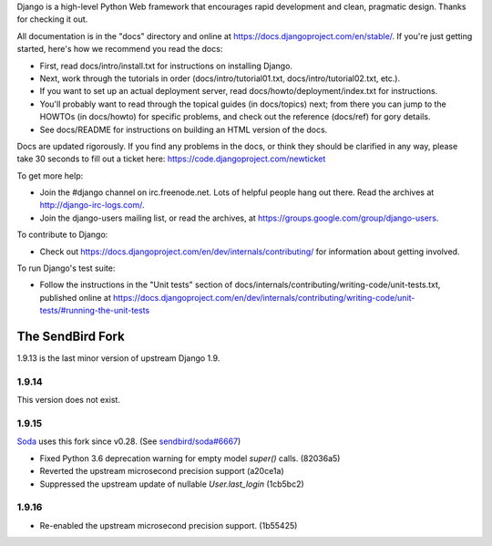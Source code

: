 Django is a high-level Python Web framework that encourages rapid development
and clean, pragmatic design. Thanks for checking it out.

All documentation is in the "docs" directory and online at
https://docs.djangoproject.com/en/stable/. If you're just getting started,
here's how we recommend you read the docs:

* First, read docs/intro/install.txt for instructions on installing Django.

* Next, work through the tutorials in order (docs/intro/tutorial01.txt,
  docs/intro/tutorial02.txt, etc.).

* If you want to set up an actual deployment server, read
  docs/howto/deployment/index.txt for instructions.

* You'll probably want to read through the topical guides (in docs/topics)
  next; from there you can jump to the HOWTOs (in docs/howto) for specific
  problems, and check out the reference (docs/ref) for gory details.

* See docs/README for instructions on building an HTML version of the docs.

Docs are updated rigorously. If you find any problems in the docs, or think
they should be clarified in any way, please take 30 seconds to fill out a
ticket here: https://code.djangoproject.com/newticket

To get more help:

* Join the #django channel on irc.freenode.net. Lots of helpful people hang out
  there. Read the archives at http://django-irc-logs.com/.

* Join the django-users mailing list, or read the archives, at
  https://groups.google.com/group/django-users.

To contribute to Django:

* Check out https://docs.djangoproject.com/en/dev/internals/contributing/ for
  information about getting involved.

To run Django's test suite:

* Follow the instructions in the "Unit tests" section of
  docs/internals/contributing/writing-code/unit-tests.txt, published online at
  https://docs.djangoproject.com/en/dev/internals/contributing/writing-code/unit-tests/#running-the-unit-tests

*****************
The SendBird Fork
*****************

1.9.13 is the last minor version of upstream Django 1.9.

1.9.14
======

This version does not exist.

1.9.15
======

`Soda <https://github.com/sendbird/soda>`_ uses this fork since v0.28. (See `sendbird/soda#6667 <https://github.com/sendbird/soda/pull/6667>`_)

* Fixed Python 3.6 deprecation warning for empty model `super()` calls. (82036a5)
* Reverted the upstream microsecond precision support (a20ce1a)
* Suppressed the upstream update of nullable `User.last_login` (1cb5bc2)

1.9.16
======

* Re-enabled the upstream microsecond precision support. (1b55425)
